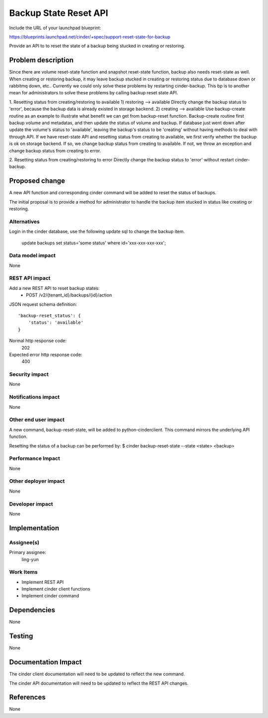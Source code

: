 ..
 This work is licensed under a Creative Commons Attribution 3.0 Unported
 License.

 http://creativecommons.org/licenses/by/3.0/legalcode

======================
Backup State Reset API
======================

Include the URL of your launchpad blueprint:

https://blueprints.launchpad.net/cinder/+spec/support-reset-state-for-backup

Provide an API to to reset the state of a backup being stucked in creating or
restoring.

Problem description
===================

Since there are volume reset-state function and snapshot reset-state function,
backup also needs reset-state as well.
When creating or restoring backup, it may leave backup stucked in creating or
restoring status due to database down or rabbitmq down, etc..
Currently we could only solve these problems by restarting cinder-backup. This
bp is to another mean for administrators to solve these problems by calling
backup reset state API.

1. Resetting status from creating/restoring to available
1) restoring --> available
Directly change the backup status to 'error', because the backup data is
already existed in storage backend.
2) creating --> available
Use backup-create routine as an example to illustrate what benefit we can get
from backup-reset function. Backup-create routine first backup volume and
metadatas, and then update the status of volume and backup. If database just
went down after update the volume's status to 'available', leaving the
backup's status to be 'creating' without having methods to deal with through
API.
If we have reset-state API and resetting status from creating to available, we
first verify whether the backup is ok on storage backend.
If so, we change backup status from creating to available.
If not, we throw an exception and change backup status from creating to error.

2. Resetting status from creating/restoring to error
Directly change the backup status to 'error' without restart cinder-backup.

Proposed change
===============

A new API function and corresponding cinder command will be added to reset
the status of backups.

The initial proposal is to provide a method for administrator to handle the
backup item stucked in status like creating or restoring.

Alternatives
------------

Login in the cinder database, use the following update sql to change the
backup item.
    update backups set status='some status' where id='xxx-xxx-xxx-xxx';

Data model impact
-----------------
None

REST API impact
---------------

Add a new REST API to reset backup states:
  * POST /v2/{tenant_id}/backups/{id}/action

JSON request schema definition::

    'backup-reset_status': {
        'status': 'available'
    }

Normal http response code:
    202

Expected error http response code:
    400

Security impact
---------------
None

Notifications impact
--------------------
None

Other end user impact
---------------------

A new command, backup-reset-state, will be added to python-cinderclient. This
command mirrors the underlying API function.

Resetting the status of a backup can be performed by:
$ cinder backup-reset-state --state <state> <backup>


Performance Impact
------------------
None

Other deployer impact
---------------------
None

Developer impact
----------------
None


Implementation
==============

Assignee(s)
-----------

Primary assignee:
  ling-yun

Work Items
----------

* Implement REST API
* Implement cinder client functions
* Implement cinder command

Dependencies
============
None

Testing
=======
None


Documentation Impact
====================

The cinder client documentation will need to be updated to reflect the new
command.

The cinder API documentation will need to be updated to reflect the REST API
changes.


References
==========

None
